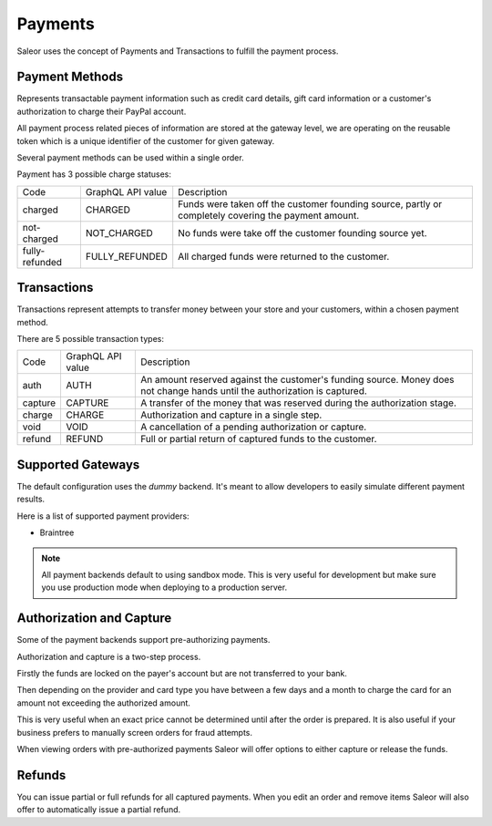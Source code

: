 Payments
========

Saleor uses the concept of Payments and Transactions to fulfill the payment process.

Payment Methods
---------------

Represents transactable payment information such as credit card details,
gift card information or a customer's authorization to charge their PayPal account.

All payment process related pieces of information are stored at the gateway level,
we are operating on the reusable token which is a unique identifier
of the customer for given gateway.

Several payment methods can be used within a single order.

Payment has 3 possible charge statuses:

+----------------+-------------------+------------------------------------------------------------------------------------------------------+
| Code           | GraphQL API value | Description                                                                                          |
+----------------+-------------------+------------------------------------------------------------------------------------------------------+
| charged        | CHARGED           | Funds were taken off the customer founding source, partly or completely covering the payment amount. |
+----------------+-------------------+------------------------------------------------------------------------------------------------------+
| not-charged    | NOT_CHARGED       | No funds were take off the customer founding source yet.                                             |
+----------------+-------------------+------------------------------------------------------------------------------------------------------+
| fully-refunded | FULLY_REFUNDED    | All charged funds were returned to the customer.                                                     |
+----------------+-------------------+------------------------------------------------------------------------------------------------------+

Transactions
------------

Transactions represent attempts to transfer money between your store
and your customers, within a chosen payment method.

There are 5 possible transaction types:

+---------+-------------------+----------------------------------------------------------------------------------------------------------------------------+
| Code    | GraphQL API value | Description                                                                                                                |
+---------+-------------------+----------------------------------------------------------------------------------------------------------------------------+
| auth    | AUTH              | An amount reserved against the customer's funding source. Money does not change hands until the authorization is captured. |
+---------+-------------------+----------------------------------------------------------------------------------------------------------------------------+
| capture | CAPTURE           | A transfer of the money that was reserved during the authorization stage.                                                  |
+---------+-------------------+----------------------------------------------------------------------------------------------------------------------------+
| charge  | CHARGE            | Authorization and capture in a single step.                                                                                |
+---------+-------------------+----------------------------------------------------------------------------------------------------------------------------+
| void    | VOID              | A cancellation of a pending authorization or capture.                                                                      |
+---------+-------------------+----------------------------------------------------------------------------------------------------------------------------+
| refund  | REFUND            | Full or partial return of captured funds to the customer.                                                                  |
+---------+-------------------+----------------------------------------------------------------------------------------------------------------------------+


Supported Gateways
------------------

The default configuration uses the *dummy* backend.
It's meant to allow developers to easily simulate different payment results.

Here is a list of supported payment providers:

* Braintree

.. note::

    All payment backends default to using sandbox mode.
    This is very useful for development but make sure you use production mode when deploying to a production server.


Authorization and Capture
-------------------------

Some of the payment backends support pre-authorizing payments.

Authorization and capture is a two-step process.

Firstly the funds are locked on the payer's account but are not transferred to your bank.

Then depending on the provider and card type you have between a few days and a month to charge the card for an amount not exceeding the authorized amount.

This is very useful when an exact price cannot be determined until after the order is prepared.
It is also useful if your business prefers to manually screen orders for fraud attempts.

When viewing orders with pre-authorized payments Saleor will offer options to either capture or release the funds.


Refunds
-------

You can issue partial or full refunds for all captured payments.
When you edit an order and remove items Saleor will also offer to automatically issue a partial refund.
